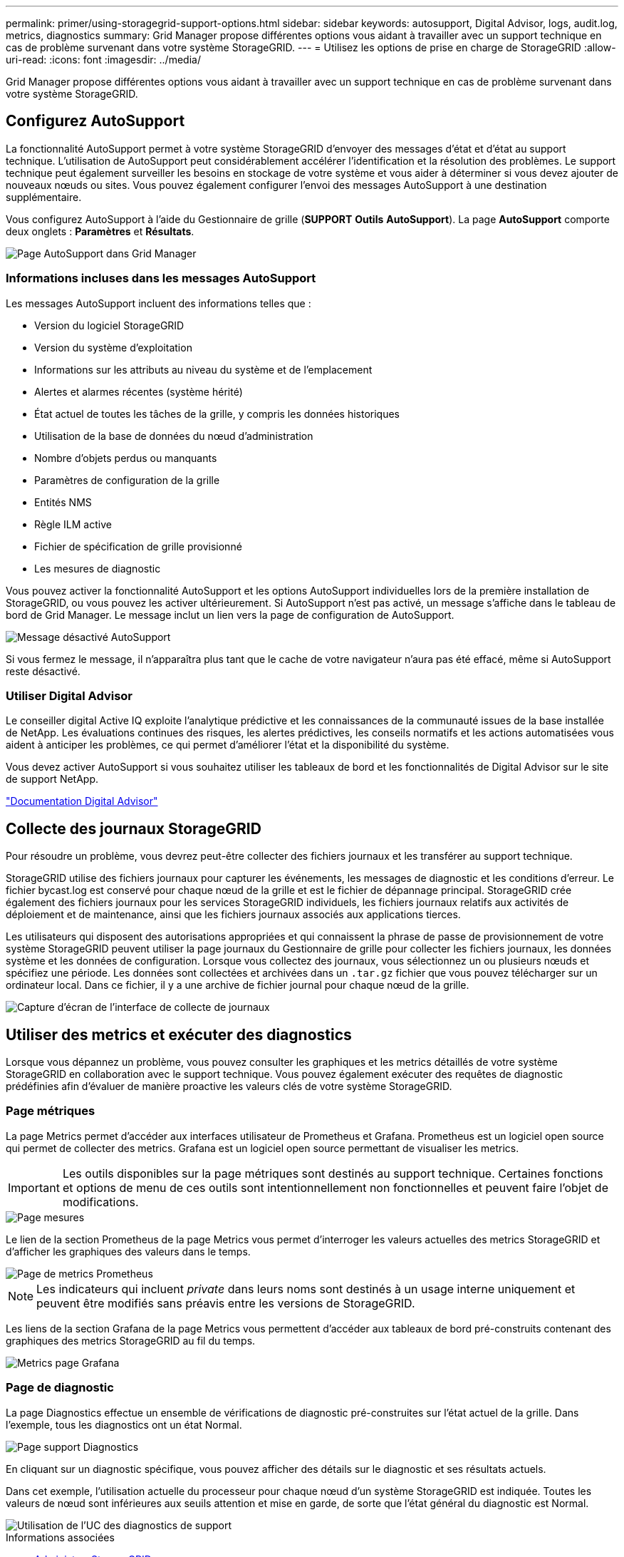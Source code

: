 ---
permalink: primer/using-storagegrid-support-options.html 
sidebar: sidebar 
keywords: autosupport, Digital Advisor, logs, audit.log, metrics, diagnostics 
summary: Grid Manager propose différentes options vous aidant à travailler avec un support technique en cas de problème survenant dans votre système StorageGRID. 
---
= Utilisez les options de prise en charge de StorageGRID
:allow-uri-read: 
:icons: font
:imagesdir: ../media/


[role="lead"]
Grid Manager propose différentes options vous aidant à travailler avec un support technique en cas de problème survenant dans votre système StorageGRID.



== Configurez AutoSupport

La fonctionnalité AutoSupport permet à votre système StorageGRID d'envoyer des messages d'état et d'état au support technique. L'utilisation de AutoSupport peut considérablement accélérer l'identification et la résolution des problèmes. Le support technique peut également surveiller les besoins en stockage de votre système et vous aider à déterminer si vous devez ajouter de nouveaux nœuds ou sites. Vous pouvez également configurer l'envoi des messages AutoSupport à une destination supplémentaire.

Vous configurez AutoSupport à l'aide du Gestionnaire de grille (*SUPPORT* *Outils* *AutoSupport*). La page *AutoSupport* comporte deux onglets : *Paramètres* et *Résultats*.

image::../media/autosupport_accessing_settings.png[Page AutoSupport dans Grid Manager]



=== Informations incluses dans les messages AutoSupport

Les messages AutoSupport incluent des informations telles que :

* Version du logiciel StorageGRID
* Version du système d'exploitation
* Informations sur les attributs au niveau du système et de l'emplacement
* Alertes et alarmes récentes (système hérité)
* État actuel de toutes les tâches de la grille, y compris les données historiques
* Utilisation de la base de données du nœud d'administration
* Nombre d'objets perdus ou manquants
* Paramètres de configuration de la grille
* Entités NMS
* Règle ILM active
* Fichier de spécification de grille provisionné
* Les mesures de diagnostic


Vous pouvez activer la fonctionnalité AutoSupport et les options AutoSupport individuelles lors de la première installation de StorageGRID, ou vous pouvez les activer ultérieurement. Si AutoSupport n'est pas activé, un message s'affiche dans le tableau de bord de Grid Manager. Le message inclut un lien vers la page de configuration de AutoSupport.

image::../media/autosupport_disabled_message.png[Message désactivé AutoSupport]

Si vous fermez le message, il n'apparaîtra plus tant que le cache de votre navigateur n'aura pas été effacé, même si AutoSupport reste désactivé.



=== Utiliser Digital Advisor

Le conseiller digital Active IQ exploite l'analytique prédictive et les connaissances de la communauté issues de la base installée de NetApp. Les évaluations continues des risques, les alertes prédictives, les conseils normatifs et les actions automatisées vous aident à anticiper les problèmes, ce qui permet d'améliorer l'état et la disponibilité du système.

Vous devez activer AutoSupport si vous souhaitez utiliser les tableaux de bord et les fonctionnalités de Digital Advisor sur le site de support NetApp.

https://docs.netapp.com/us-en/active-iq/index.html["Documentation Digital Advisor"^]



== Collecte des journaux StorageGRID

Pour résoudre un problème, vous devrez peut-être collecter des fichiers journaux et les transférer au support technique.

StorageGRID utilise des fichiers journaux pour capturer les événements, les messages de diagnostic et les conditions d'erreur. Le fichier bycast.log est conservé pour chaque nœud de la grille et est le fichier de dépannage principal. StorageGRID crée également des fichiers journaux pour les services StorageGRID individuels, les fichiers journaux relatifs aux activités de déploiement et de maintenance, ainsi que les fichiers journaux associés aux applications tierces.

Les utilisateurs qui disposent des autorisations appropriées et qui connaissent la phrase de passe de provisionnement de votre système StorageGRID peuvent utiliser la page journaux du Gestionnaire de grille pour collecter les fichiers journaux, les données système et les données de configuration. Lorsque vous collectez des journaux, vous sélectionnez un ou plusieurs nœuds et spécifiez une période. Les données sont collectées et archivées dans un `.tar.gz` fichier que vous pouvez télécharger sur un ordinateur local. Dans ce fichier, il y a une archive de fichier journal pour chaque nœud de la grille.

image::../media/support_logs_select_nodes.png[Capture d'écran de l'interface de collecte de journaux]



== Utiliser des metrics et exécuter des diagnostics

Lorsque vous dépannez un problème, vous pouvez consulter les graphiques et les metrics détaillés de votre système StorageGRID en collaboration avec le support technique. Vous pouvez également exécuter des requêtes de diagnostic prédéfinies afin d'évaluer de manière proactive les valeurs clés de votre système StorageGRID.



=== Page métriques

La page Metrics permet d'accéder aux interfaces utilisateur de Prometheus et Grafana. Prometheus est un logiciel open source qui permet de collecter des metrics. Grafana est un logiciel open source permettant de visualiser les metrics.


IMPORTANT: Les outils disponibles sur la page métriques sont destinés au support technique. Certaines fonctions et options de menu de ces outils sont intentionnellement non fonctionnelles et peuvent faire l'objet de modifications.

image::../media/metrics_page.png[Page mesures]

Le lien de la section Prometheus de la page Metrics vous permet d'interroger les valeurs actuelles des metrics StorageGRID et d'afficher les graphiques des valeurs dans le temps.

image::../media/metrics_page_prometheus.png[Page de metrics Prometheus]


NOTE: Les indicateurs qui incluent _private_ dans leurs noms sont destinés à un usage interne uniquement et peuvent être modifiés sans préavis entre les versions de StorageGRID.

Les liens de la section Grafana de la page Metrics vous permettent d'accéder aux tableaux de bord pré-construits contenant des graphiques des metrics StorageGRID au fil du temps.

image::../media/metrics_page_grafana.png[Metrics page Grafana]



=== Page de diagnostic

La page Diagnostics effectue un ensemble de vérifications de diagnostic pré-construites sur l'état actuel de la grille. Dans l'exemple, tous les diagnostics ont un état Normal.

image::../media/support_diagnostics_page.png[Page support Diagnostics]

En cliquant sur un diagnostic spécifique, vous pouvez afficher des détails sur le diagnostic et ses résultats actuels.

Dans cet exemple, l'utilisation actuelle du processeur pour chaque nœud d'un système StorageGRID est indiquée. Toutes les valeurs de nœud sont inférieures aux seuils attention et mise en garde, de sorte que l'état général du diagnostic est Normal.

image::../media/support_diagnostics_cpu_utilization.png[Utilisation de l'UC des diagnostics de support]

.Informations associées
* xref:../admin/index.adoc[Administrer StorageGRID]
* xref:configuring-network-settings.adoc[Configurez les paramètres réseau]

